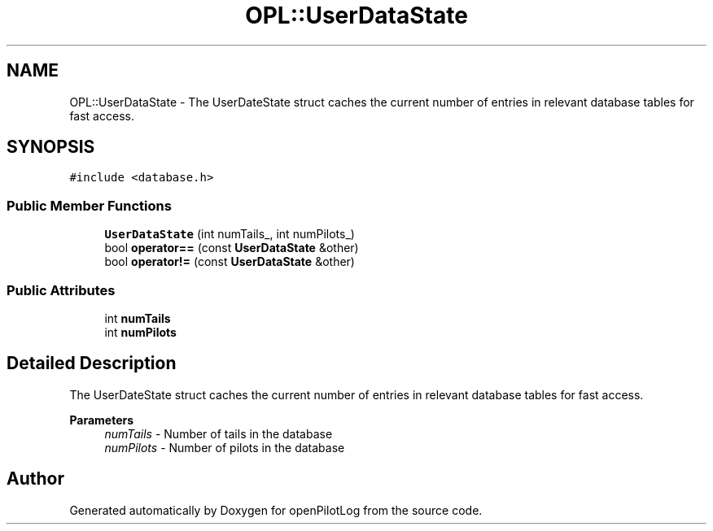 .TH "OPL::UserDataState" 3 "Mon Jul 11 2022" "openPilotLog" \" -*- nroff -*-
.ad l
.nh
.SH NAME
OPL::UserDataState \- The UserDateState struct caches the current number of entries in relevant database tables for fast access\&.  

.SH SYNOPSIS
.br
.PP
.PP
\fC#include <database\&.h>\fP
.SS "Public Member Functions"

.in +1c
.ti -1c
.RI "\fBUserDataState\fP (int numTails_, int numPilots_)"
.br
.ti -1c
.RI "bool \fBoperator==\fP (const \fBUserDataState\fP &other)"
.br
.ti -1c
.RI "bool \fBoperator!=\fP (const \fBUserDataState\fP &other)"
.br
.in -1c
.SS "Public Attributes"

.in +1c
.ti -1c
.RI "int \fBnumTails\fP"
.br
.ti -1c
.RI "int \fBnumPilots\fP"
.br
.in -1c
.SH "Detailed Description"
.PP 
The UserDateState struct caches the current number of entries in relevant database tables for fast access\&. 


.PP
\fBParameters\fP
.RS 4
\fInumTails\fP - Number of tails in the database 
.br
\fInumPilots\fP - Number of pilots in the database 
.RE
.PP


.SH "Author"
.PP 
Generated automatically by Doxygen for openPilotLog from the source code\&.
